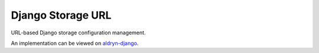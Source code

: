==================
Django Storage URL
==================

|pypi| |build| |coverage|

URL-based Django storage configuration management.

An implementation can be viewed on `aldryn-django <https://github.com/divio/aldryn-django/blob/support/3.1.x/aldryn_django/storage.py#L13>`_.


.. |pypi| image:: https://badge.fury.io/py/django-storage-url.svg
    :target: http://badge.fury.io/py/django-storage-url
.. |build| image:: https://travis-ci.org/divio/django-storage-url.svg?branch=master
    :target: https://travis-ci.org/divio/django-storage-url
.. |coverage| image:: https://codecov.io/gh/divio/django-storage-url/branch/master/graph/badge.svg
    :target: https://codecov.io/gh/divio/django-storage-url

.. |python| image:: https://img.shields.io/badge/python-3.5+-blue.svg
    :target: https://pypi.org/project/django-storage-url/
.. |django| image:: https://img.shields.io/badge/django-2.2,%203.0,%203.1-blue.svg
    :target: https://www.djangoproject.com/
  
